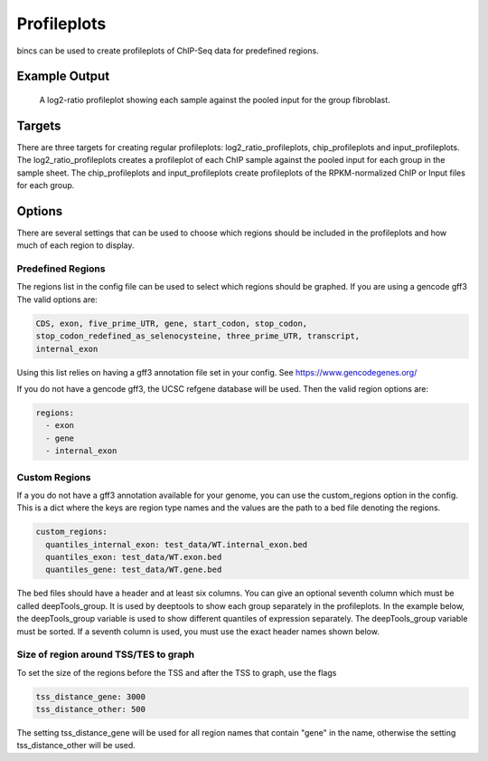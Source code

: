 Profileplots
============

bincs can be used to create profileplots of ChIP-Seq data for predefined regions.

Example Output
--------------

.. figure:: img/profileplots/fibroblast_gene.png
   :scale: 40%

   A log2-ratio profileplot showing each sample against the pooled input for the
   group fibroblast.

Targets
-------

There are three targets for creating regular profileplots: log2_ratio_profileplots,
chip_profileplots and input_profileplots. The log2_ratio_profileplots creates a profileplot of
each ChIP sample against the pooled input for each group in the sample sheet.
The chip_profileplots and input_profileplots create profileplots of the RPKM-normalized ChIP
or Input files for each group.

..
   .. code-block:: bash

      snakemake log2_ratio_profileplots # or chip_profileplots or input_profileplots or

Options
-------

There are several settings that can be used to choose which regions should be
included in the profileplots and how much of each region to display.

Predefined Regions
~~~~~~~~~~~~~~~~~~

The regions list in the config file can be used to select which regions
should be graphed. If you are using a gencode gff3 The valid options are:

.. code-block:: yaml

   CDS, exon, five_prime_UTR, gene, start_codon, stop_codon,
   stop_codon_redefined_as_selenocysteine, three_prime_UTR, transcript,
   internal_exon

Using this list relies on having a gff3 annotation file set in your config. See
https://www.gencodegenes.org/

If you do not have a gencode gff3, the UCSC refgene database will be used. Then
the valid region options are:

.. code-block:: yaml

   regions:
     - exon
     - gene
     - internal_exon


Custom Regions
~~~~~~~~~~~~~~

If a you do not have a gff3 annotation available for your genome, you can use
the custom_regions option in the config. This is a dict where the keys are
region type names and the values are the path to a bed file denoting the regions.

.. code-block:: yaml

   custom_regions:
     quantiles_internal_exon: test_data/WT.internal_exon.bed
     quantiles_exon: test_data/WT.exon.bed
     quantiles_gene: test_data/WT.gene.bed

The bed files should have a header and at least six columns. You can give an
optional seventh column which must be called deepTools_group. It is used by
deeptools to show each group separately in the profileplots. In the example
below, the deepTools_group variable is used to show different quantiles of
expression separately. The deepTools_group variable must be sorted. If a seventh
column is used, you must use the exact header names shown below.

.. code-block:: tsv
   :caption: Example bed-file with regions to display in the profileplot.

   #chrom  start   end     name    score   strand  deepTools_group
   chr2    241252956       241253035       exon:ENST00000391975.5:11       .       -       0
   chr9    133103746       133103833       exon:ENST00000424572.1:5        .       -       0
   chr17   32208106        32208309        exon:ENST00000584692.1:3        .       +       0
   chr17   32207511        32207563        exon:ENST00000584692.1:2        .       +       0
   chr17   82236728        82236872        exon:ENST00000584689.5:3        .       +       0
   chr17   82235982        82236231        exon:ENST00000584689.5:2        .       +       0
   chr9    133104262       133104331       exon:ENST00000424572.1:4        .       -       0
   chr9    133105931       133106016       exon:ENST00000424572.1:3        .       -       0
   chr9    133106644       133106748       exon:ENST00000424572.1:2        .       -       0
   ...
   chr5    122391088       122391191       exon:ENST00000509154.6:3        .       +       75-100
   chr5    122336787       122336904       exon:ENST00000509154.6:2        .       +       75-100
   chr1    160282038       160282200       exon:ENST00000392220.2:5        .       -       75-100
   chr1    160282416       160282502       exon:ENST00000392220.2:4        .       -       75-100
   chr1    160282943       160283109       exon:ENST00000392220.2:3        .       -       75-100
   chr1    160283529       160283639       exon:ENST00000392220.2:2        .       -       75-100
   chr12   98832028        98832136        exon:ENST00000552748.5:2        .       -       75-100
   chr12   98829173        98829353        exon:ENST00000552748.5:3        .       -       75-100
   chr4    59429   59556   exon:ENST00000509152.3:2        .       +       75-100
   chr1    36307769        36307825        exon:ENST00000505871.6:3        .       +       75-100


Size of region around TSS/TES to graph
~~~~~~~~~~~~~~~~~~~~~~~~~~~~~~~~~~~~~~

To set the size of the regions before the TSS and after the TSS to graph, use the flags

.. code-block:: yaml

   tss_distance_gene: 3000
   tss_distance_other: 500

The setting tss_distance_gene will be used for all region names that contain "gene" in the name,
otherwise the setting tss_distance_other will be used.
